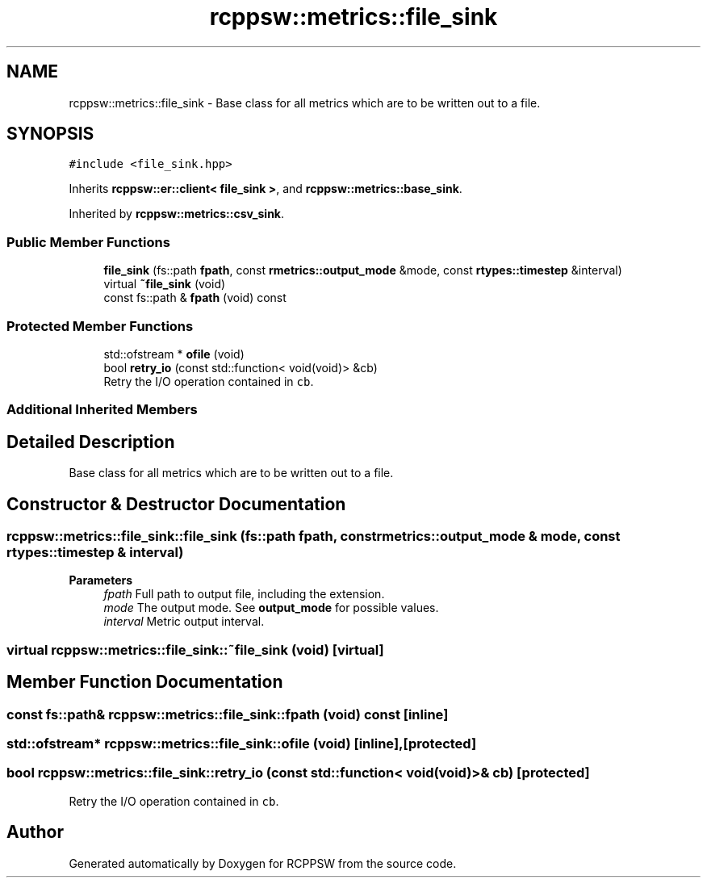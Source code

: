 .TH "rcppsw::metrics::file_sink" 3 "Sat Feb 5 2022" "RCPPSW" \" -*- nroff -*-
.ad l
.nh
.SH NAME
rcppsw::metrics::file_sink \- Base class for all metrics which are to be written out to a file\&.  

.SH SYNOPSIS
.br
.PP
.PP
\fC#include <file_sink\&.hpp>\fP
.PP
Inherits \fBrcppsw::er::client< file_sink >\fP, and \fBrcppsw::metrics::base_sink\fP\&.
.PP
Inherited by \fBrcppsw::metrics::csv_sink\fP\&.
.SS "Public Member Functions"

.in +1c
.ti -1c
.RI "\fBfile_sink\fP (fs::path \fBfpath\fP, const \fBrmetrics::output_mode\fP &mode, const \fBrtypes::timestep\fP &interval)"
.br
.ti -1c
.RI "virtual \fB~file_sink\fP (void)"
.br
.ti -1c
.RI "const fs::path & \fBfpath\fP (void) const"
.br
.in -1c
.SS "Protected Member Functions"

.in +1c
.ti -1c
.RI "std::ofstream * \fBofile\fP (void)"
.br
.ti -1c
.RI "bool \fBretry_io\fP (const std::function< void(void)> &cb)"
.br
.RI "Retry the I/O operation contained in \fCcb\fP\&. "
.in -1c
.SS "Additional Inherited Members"
.SH "Detailed Description"
.PP 
Base class for all metrics which are to be written out to a file\&. 
.SH "Constructor & Destructor Documentation"
.PP 
.SS "rcppsw::metrics::file_sink::file_sink (fs::path fpath, const \fBrmetrics::output_mode\fP & mode, const \fBrtypes::timestep\fP & interval)"

.PP
\fBParameters\fP
.RS 4
\fIfpath\fP Full path to output file, including the extension\&. 
.br
\fImode\fP The output mode\&. See \fBoutput_mode\fP for possible values\&. 
.br
\fIinterval\fP Metric output interval\&. 
.RE
.PP

.SS "virtual rcppsw::metrics::file_sink::~file_sink (void)\fC [virtual]\fP"

.SH "Member Function Documentation"
.PP 
.SS "const fs::path& rcppsw::metrics::file_sink::fpath (void) const\fC [inline]\fP"

.SS "std::ofstream* rcppsw::metrics::file_sink::ofile (void)\fC [inline]\fP, \fC [protected]\fP"

.SS "bool rcppsw::metrics::file_sink::retry_io (const std::function< void(void)> & cb)\fC [protected]\fP"

.PP
Retry the I/O operation contained in \fCcb\fP\&. 

.SH "Author"
.PP 
Generated automatically by Doxygen for RCPPSW from the source code\&.
